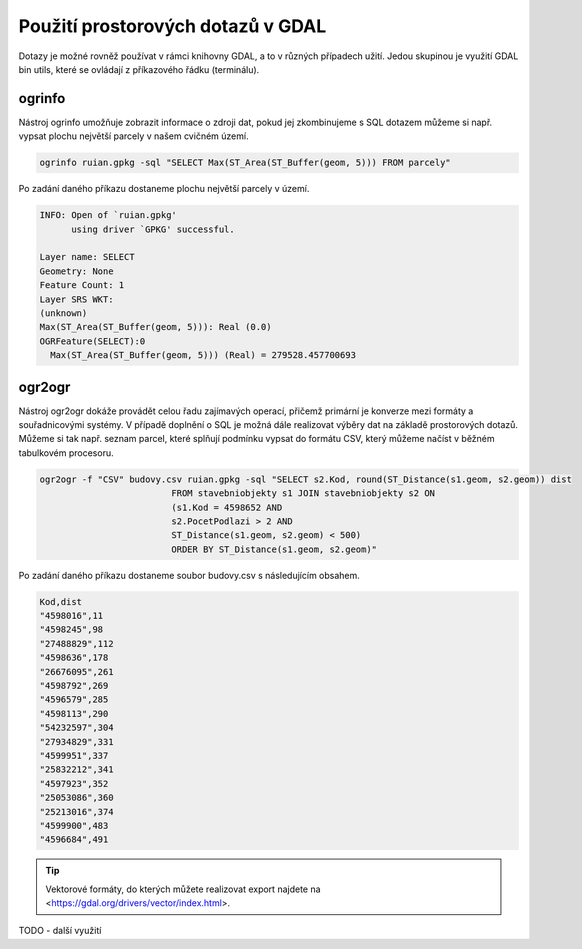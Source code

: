 .. index::
   single: Použití prostorových dotazů v GDAL

Použití prostorových dotazů v GDAL
----------------------------------

Dotazy je možné rovněž používat v rámci knihovny GDAL,
a to v různých případech užití. Jedou skupinou je využití
GDAL bin utils, které se ovládají z příkazového řádku (terminálu).

ogrinfo
=======

Nástroj ogrinfo umožňuje zobrazit informace o zdroji dat,
pokud jej zkombinujeme s SQL dotazem můžeme si např. vypsat
plochu největší parcely v našem cvičném území.

.. code-block:: bash

   ogrinfo ruian.gpkg -sql "SELECT Max(ST_Area(ST_Buffer(geom, 5))) FROM parcely"

Po zadání daného příkazu dostaneme plochu největší parcely v území.

.. code-block:: bash

  INFO: Open of `ruian.gpkg'
        using driver `GPKG' successful.

  Layer name: SELECT
  Geometry: None
  Feature Count: 1
  Layer SRS WKT:
  (unknown)
  Max(ST_Area(ST_Buffer(geom, 5))): Real (0.0)
  OGRFeature(SELECT):0
    Max(ST_Area(ST_Buffer(geom, 5))) (Real) = 279528.457700693

ogr2ogr
=======

Nástroj ogr2ogr dokáže provádět celou řadu zajímavých operací,
přičemž primární je konverze mezi formáty a souřadnicovými systémy.
V případě doplnění o SQL je možná dále realizovat výběry dat na
základě prostorových dotazů. Můžeme si tak např. seznam parcel,
které splňují podmínku vypsat do formátu CSV, který můžeme načíst
v běžném tabulkovém procesoru.

.. code-block:: bash

   ogr2ogr -f "CSV" budovy.csv ruian.gpkg -sql "SELECT s2.Kod, round(ST_Distance(s1.geom, s2.geom)) dist
                            FROM stavebniobjekty s1 JOIN stavebniobjekty s2 ON
                            (s1.Kod = 4598652 AND
                            s2.PocetPodlazi > 2 AND
                            ST_Distance(s1.geom, s2.geom) < 500)
                            ORDER BY ST_Distance(s1.geom, s2.geom)"

Po zadání daného příkazu dostaneme soubor budovy.csv s následujícím obsahem.

.. code-block:: bash

  Kod,dist
  "4598016",11
  "4598245",98
  "27488829",112
  "4598636",178
  "26676095",261
  "4598792",269
  "4596579",285
  "4598113",290
  "54232597",304
  "27934829",331
  "4599951",337
  "25832212",341
  "4597923",352
  "25053086",360
  "25213016",374
  "4599900",483
  "4596684",491

.. tip:: Vektorové formáty, do kterých můžete realizovat export najdete na
         <https://gdal.org/drivers/vector/index.html>.

TODO - další využití
